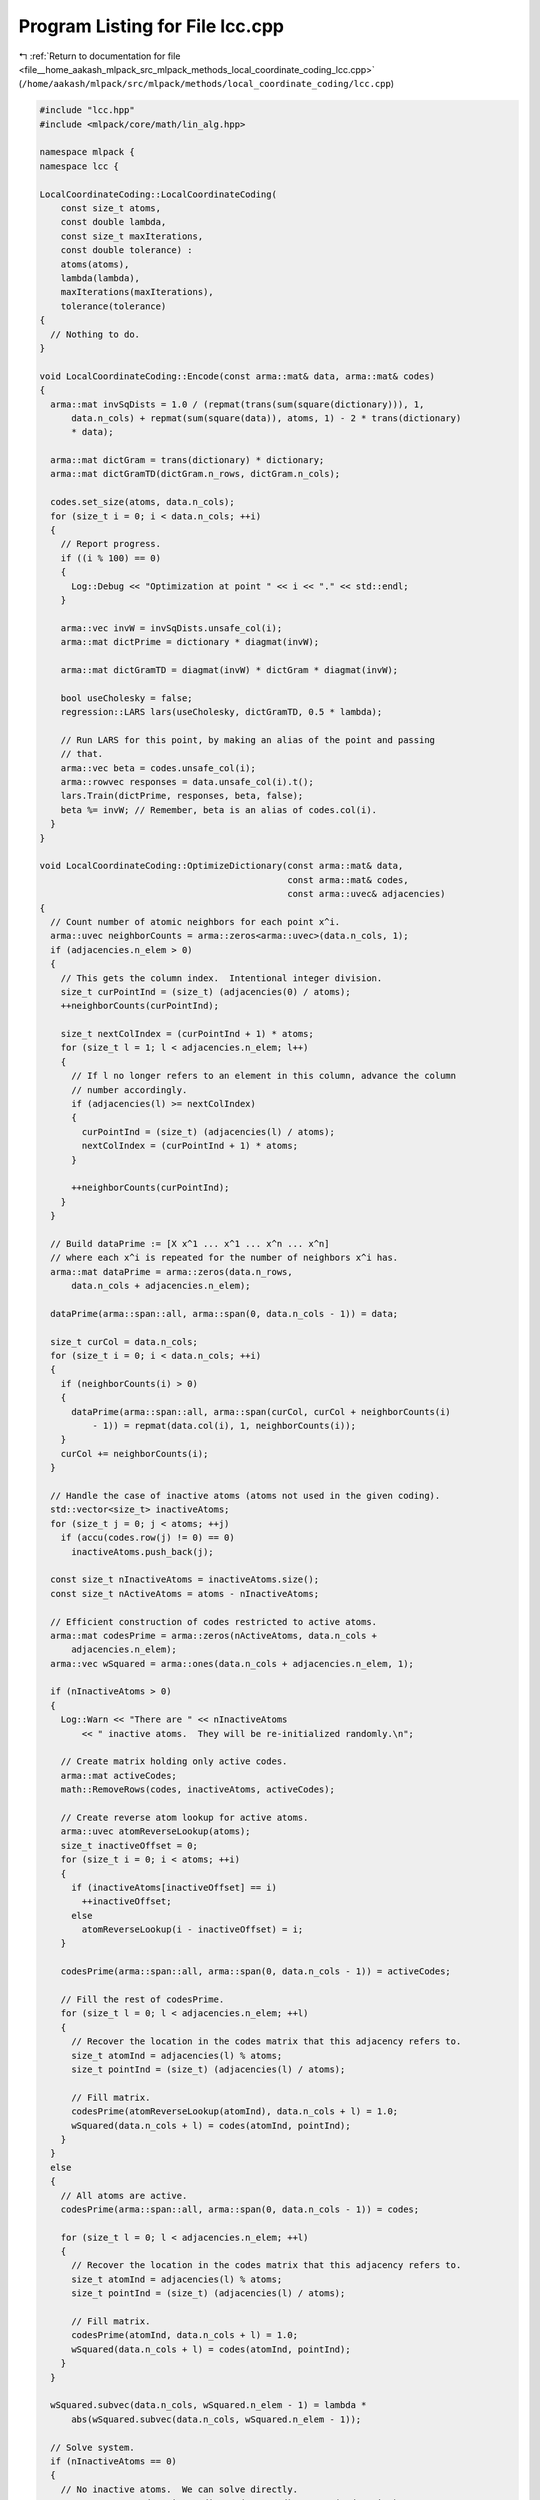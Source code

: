 
.. _program_listing_file__home_aakash_mlpack_src_mlpack_methods_local_coordinate_coding_lcc.cpp:

Program Listing for File lcc.cpp
================================

|exhale_lsh| :ref:`Return to documentation for file <file__home_aakash_mlpack_src_mlpack_methods_local_coordinate_coding_lcc.cpp>` (``/home/aakash/mlpack/src/mlpack/methods/local_coordinate_coding/lcc.cpp``)

.. |exhale_lsh| unicode:: U+021B0 .. UPWARDS ARROW WITH TIP LEFTWARDS

.. code-block:: cpp

   
   #include "lcc.hpp"
   #include <mlpack/core/math/lin_alg.hpp>
   
   namespace mlpack {
   namespace lcc {
   
   LocalCoordinateCoding::LocalCoordinateCoding(
       const size_t atoms,
       const double lambda,
       const size_t maxIterations,
       const double tolerance) :
       atoms(atoms),
       lambda(lambda),
       maxIterations(maxIterations),
       tolerance(tolerance)
   {
     // Nothing to do.
   }
   
   void LocalCoordinateCoding::Encode(const arma::mat& data, arma::mat& codes)
   {
     arma::mat invSqDists = 1.0 / (repmat(trans(sum(square(dictionary))), 1,
         data.n_cols) + repmat(sum(square(data)), atoms, 1) - 2 * trans(dictionary)
         * data);
   
     arma::mat dictGram = trans(dictionary) * dictionary;
     arma::mat dictGramTD(dictGram.n_rows, dictGram.n_cols);
   
     codes.set_size(atoms, data.n_cols);
     for (size_t i = 0; i < data.n_cols; ++i)
     {
       // Report progress.
       if ((i % 100) == 0)
       {
         Log::Debug << "Optimization at point " << i << "." << std::endl;
       }
   
       arma::vec invW = invSqDists.unsafe_col(i);
       arma::mat dictPrime = dictionary * diagmat(invW);
   
       arma::mat dictGramTD = diagmat(invW) * dictGram * diagmat(invW);
   
       bool useCholesky = false;
       regression::LARS lars(useCholesky, dictGramTD, 0.5 * lambda);
   
       // Run LARS for this point, by making an alias of the point and passing
       // that.
       arma::vec beta = codes.unsafe_col(i);
       arma::rowvec responses = data.unsafe_col(i).t();
       lars.Train(dictPrime, responses, beta, false);
       beta %= invW; // Remember, beta is an alias of codes.col(i).
     }
   }
   
   void LocalCoordinateCoding::OptimizeDictionary(const arma::mat& data,
                                                  const arma::mat& codes,
                                                  const arma::uvec& adjacencies)
   {
     // Count number of atomic neighbors for each point x^i.
     arma::uvec neighborCounts = arma::zeros<arma::uvec>(data.n_cols, 1);
     if (adjacencies.n_elem > 0)
     {
       // This gets the column index.  Intentional integer division.
       size_t curPointInd = (size_t) (adjacencies(0) / atoms);
       ++neighborCounts(curPointInd);
   
       size_t nextColIndex = (curPointInd + 1) * atoms;
       for (size_t l = 1; l < adjacencies.n_elem; l++)
       {
         // If l no longer refers to an element in this column, advance the column
         // number accordingly.
         if (adjacencies(l) >= nextColIndex)
         {
           curPointInd = (size_t) (adjacencies(l) / atoms);
           nextColIndex = (curPointInd + 1) * atoms;
         }
   
         ++neighborCounts(curPointInd);
       }
     }
   
     // Build dataPrime := [X x^1 ... x^1 ... x^n ... x^n]
     // where each x^i is repeated for the number of neighbors x^i has.
     arma::mat dataPrime = arma::zeros(data.n_rows,
         data.n_cols + adjacencies.n_elem);
   
     dataPrime(arma::span::all, arma::span(0, data.n_cols - 1)) = data;
   
     size_t curCol = data.n_cols;
     for (size_t i = 0; i < data.n_cols; ++i)
     {
       if (neighborCounts(i) > 0)
       {
         dataPrime(arma::span::all, arma::span(curCol, curCol + neighborCounts(i)
             - 1)) = repmat(data.col(i), 1, neighborCounts(i));
       }
       curCol += neighborCounts(i);
     }
   
     // Handle the case of inactive atoms (atoms not used in the given coding).
     std::vector<size_t> inactiveAtoms;
     for (size_t j = 0; j < atoms; ++j)
       if (accu(codes.row(j) != 0) == 0)
         inactiveAtoms.push_back(j);
   
     const size_t nInactiveAtoms = inactiveAtoms.size();
     const size_t nActiveAtoms = atoms - nInactiveAtoms;
   
     // Efficient construction of codes restricted to active atoms.
     arma::mat codesPrime = arma::zeros(nActiveAtoms, data.n_cols +
         adjacencies.n_elem);
     arma::vec wSquared = arma::ones(data.n_cols + adjacencies.n_elem, 1);
   
     if (nInactiveAtoms > 0)
     {
       Log::Warn << "There are " << nInactiveAtoms
           << " inactive atoms.  They will be re-initialized randomly.\n";
   
       // Create matrix holding only active codes.
       arma::mat activeCodes;
       math::RemoveRows(codes, inactiveAtoms, activeCodes);
   
       // Create reverse atom lookup for active atoms.
       arma::uvec atomReverseLookup(atoms);
       size_t inactiveOffset = 0;
       for (size_t i = 0; i < atoms; ++i)
       {
         if (inactiveAtoms[inactiveOffset] == i)
           ++inactiveOffset;
         else
           atomReverseLookup(i - inactiveOffset) = i;
       }
   
       codesPrime(arma::span::all, arma::span(0, data.n_cols - 1)) = activeCodes;
   
       // Fill the rest of codesPrime.
       for (size_t l = 0; l < adjacencies.n_elem; ++l)
       {
         // Recover the location in the codes matrix that this adjacency refers to.
         size_t atomInd = adjacencies(l) % atoms;
         size_t pointInd = (size_t) (adjacencies(l) / atoms);
   
         // Fill matrix.
         codesPrime(atomReverseLookup(atomInd), data.n_cols + l) = 1.0;
         wSquared(data.n_cols + l) = codes(atomInd, pointInd);
       }
     }
     else
     {
       // All atoms are active.
       codesPrime(arma::span::all, arma::span(0, data.n_cols - 1)) = codes;
   
       for (size_t l = 0; l < adjacencies.n_elem; ++l)
       {
         // Recover the location in the codes matrix that this adjacency refers to.
         size_t atomInd = adjacencies(l) % atoms;
         size_t pointInd = (size_t) (adjacencies(l) / atoms);
   
         // Fill matrix.
         codesPrime(atomInd, data.n_cols + l) = 1.0;
         wSquared(data.n_cols + l) = codes(atomInd, pointInd);
       }
     }
   
     wSquared.subvec(data.n_cols, wSquared.n_elem - 1) = lambda *
         abs(wSquared.subvec(data.n_cols, wSquared.n_elem - 1));
   
     // Solve system.
     if (nInactiveAtoms == 0)
     {
       // No inactive atoms.  We can solve directly.
       arma::mat A = codesPrime * diagmat(wSquared) * trans(codesPrime);
       arma::mat B = codesPrime * diagmat(wSquared) * trans(dataPrime);
   
       dictionary = trans(solve(A, B));
       /*
       dictionary = trans(solve(codesPrime * diagmat(wSquared) * trans(codesPrime),
           codesPrime * diagmat(wSquared) * trans(dataPrime)));
       */
     }
     else
     {
       // Inactive atoms must be reinitialized randomly, so we cannot solve
       // directly for the entire dictionary estimate.
       arma::mat dictionaryActive =
         trans(solve(codesPrime * diagmat(wSquared) * trans(codesPrime),
                     codesPrime * diagmat(wSquared) * trans(dataPrime)));
   
       // Update all atoms.
       size_t currentInactiveIndex = 0;
       for (size_t i = 0; i < atoms; ++i)
       {
         if (inactiveAtoms[currentInactiveIndex] == i)
         {
           // This atom is inactive.  Reinitialize it randomly.
           dictionary.col(i) = (data.col(math::RandInt(data.n_cols)) +
                                data.col(math::RandInt(data.n_cols)) +
                                data.col(math::RandInt(data.n_cols)));
   
           // Now normalize the atom.
           dictionary.col(i) /= norm(dictionary.col(i), 2);
   
           // Increment inactive atom counter.
           ++currentInactiveIndex;
         }
         else
         {
           // Update estimate.
           dictionary.col(i) = dictionaryActive.col(i - currentInactiveIndex);
         }
       }
     }
   }
   
   double LocalCoordinateCoding::Objective(const arma::mat& data,
                                           const arma::mat& codes,
                                           const arma::uvec& adjacencies) const
   {
     double weightedL1NormZ = 0;
   
     for (size_t l = 0; l < adjacencies.n_elem; l++)
     {
       // Map adjacency back to its location in the codes matrix.
       const size_t atomInd = adjacencies(l) % atoms;
       const size_t pointInd = (size_t) (adjacencies(l) / atoms);
   
       weightedL1NormZ += fabs(codes(atomInd, pointInd)) * arma::as_scalar(
           arma::sum(arma::square(dictionary.col(atomInd) - data.col(pointInd))));
     }
   
     double froNormResidual = norm(data - dictionary * codes, "fro");
     return std::pow(froNormResidual, 2.0) + lambda * weightedL1NormZ;
   }
   
   } // namespace lcc
   } // namespace mlpack
